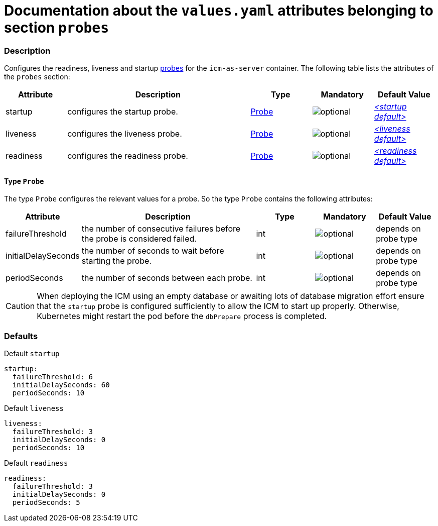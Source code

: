 = Documentation about the `values.yaml` attributes belonging to section `probes`

:icons: font

:mandatory: image:../images/mandatory.webp[]
:optional: image:../images/optional.webp[]
:conditional: image:../images/conditional.webp[]


=== Description

Configures the readiness, liveness and startup https://kubernetes.io/docs/tasks/configure-pod-container/configure-liveness-readiness-startup-probes/[probes] for the `icm-as-server` container. The following table lists the attributes of the `probes` section:

[cols="1,3,1,1,1",options="header"]
|===
|Attribute |Description |Type |Mandatory |Default Value
|startup|configures the startup probe.|<<_probeType,Probe>>|{optional}|_<<_startupDefault,++<++startup default++>++>>_
|liveness|configures the liveness probe.|<<_probeType,Probe>>|{optional}|_<<_livenessDefault,++<++liveness default++>++>>_
|readiness|configures the readiness probe.|<<_probeType,Probe>>|{optional}|_<<_readinessDefault,++<++readiness default++>++>>_
|===

[#_probeType]
==== Type `Probe`

The type `Probe` configures the relevant values for a probe. So the type `Probe` contains the following attributes:

[cols="1,3,1,1,1",options="header"]
|===
|Attribute |Description |Type |Mandatory |Default Value
|failureThreshold|the number of consecutive failures before the probe is considered failed.|int|{optional}|[.placeholder]#depends on probe type#
|initialDelaySeconds|the number of seconds to wait before starting the probe.|int|{optional}|[.placeholder]#depends on probe type#
|periodSeconds|the number of seconds between each probe.|int|{optional}|[.placeholder]#depends on probe type#
|===

[CAUTION]
====
When deploying the ICM using an empty database or awaiting lots of database migration effort ensure that the `startup` probe is configured sufficiently to allow the ICM to start up properly. Otherwise, Kubernetes might restart the pod before the `dbPrepare` process is completed.
====

=== Defaults

[#_startupDefault]
.Default `startup`
[source,yaml]
----
startup:
  failureThreshold: 6
  initialDelaySeconds: 60
  periodSeconds: 10
----

[#_livenessDefault]
.Default `liveness`
[source,yaml]
----
liveness:
  failureThreshold: 3
  initialDelaySeconds: 0
  periodSeconds: 10
----

[#_readinessDefault]
.Default `readiness`
[source,yaml]
----
readiness:
  failureThreshold: 3
  initialDelaySeconds: 0
  periodSeconds: 5
----
